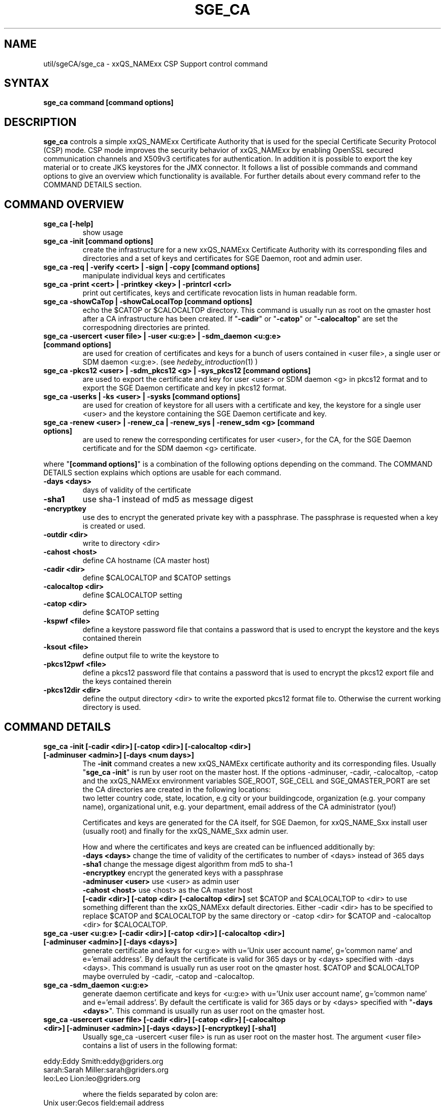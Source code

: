 '\" t
.\"___INFO__MARK_BEGIN__
.\"
.\" Copyright: 2004 by Sun Microsystems, Inc.
.\"
.\"___INFO__MARK_END__
.\" $RCSfile: sge_ca.8,v $     Last Update: $Date: 2008-06-19 12:42:43 $     Revision: $Revision: 1.2 $
.\"
.\"
.\" Some handy macro definitions [from Tom Christensen's man(1) manual page].
.\"
.de SB		\" small and bold
.if !"\\$1"" \\s-2\\fB\&\\$1\\s0\\fR\\$2 \\$3 \\$4 \\$5
..
.\"
.de T		\" switch to typewriter font
.ft CW		\" probably want CW if you don't have TA font
..
.\"
.de TY		\" put $1 in typewriter font
.if t .T
.if n ``\c
\\$1\c
.if t .ft P
.if n \&''\c
\\$2
..
.\"
.de M		\" man page reference
\\fI\\$1\\fR\\|(\\$2)\\$3
..
.TH SGE_CA 8 "$Date: 2008-06-19 12:42:43 $" "xxRELxx" "xxQS_NAMExx Administrative Commands"
.SH NAME
util/sgeCA/sge_ca \- xxQS_NAMExx CSP Support control command
.\"
.\"
.SH SYNTAX
.B sge_ca command [command options]
.\"
.\"
.SH DESCRIPTION
.I "\fBsge_ca\fP" 
controls a simple xxQS_NAMExx Certificate Authority that is used for the special Certificate Security Protocol (CSP) mode.
CSP mode improves the security behavior of xxQS_NAMExx by enabling OpenSSL secured communication channels and X509v3 certificates for authentication. In addition it is possible to export the key material or to create JKS keystores for the JMX connector.
It follows a list of possible commands and command options to give an overview which functionality is available. For further details about every command refer to the COMMAND DETAILS section.
.SH COMMAND OVERVIEW
.IP "\fBsge_ca [-help]\fP"
show usage
.IP "\fBsge_ca -init [command options]\fP"
create the infrastructure for a new xxQS_NAMExx Certificate Authority with its corresponding files and directories and a set of keys and certificates for SGE Daemon, root and admin user.
.IP "\fBsge_ca -req | -verify <cert> | -sign | -copy [command options]\fP"
manipulate individual keys and certificates
.IP "\fBsge_ca -print <cert> | -printkey <key> | -printcrl <crl>\fP"
print out certificates, keys and certificate revocation lists in human readable form. 
.IP "\fBsge_ca -showCaTop | -showCaLocalTop [command options]\fP"
echo the $CATOP or $CALOCALTOP directory. This command is usually run as root on the qmaster host after a CA infrastructure has been created. If "\fB-cadir\fP" or "\fB-catop\fP" or "\fB-calocaltop\fP" are set the correspodning directories are printed.
.IP "\fBsge_ca -usercert <user file> | -user <u:g:e> | -sdm_daemon <u:g:e> [command options]\fP" 
are used for creation of certificates and keys for a bunch of users contained in <user file>, a single user or SDM daemon <u:g:e>. (see
.M hedeby_introduction 1
)
.IP "\fBsge_ca -pkcs12 <user> | -sdm_pkcs12 <g> | -sys_pkcs12 [command options]\fP"
are used to export the certificate and key for user <user> or SDM daemon <g> in pkcs12 format and to export the SGE Daemon certificate and key in pkcs12 format.
.IP "\fBsge_ca -userks | -ks <user> | -sysks [command options]\fP"
are used for creation of keystore for all users with a certificate and key, the keystore for a single user <user> and the keystore containing the SGE Daemon certificate and key.
.IP "\fBsge_ca -renew <user> | -renew_ca | -renew_sys | -renew_sdm <g> [command options]\fP" 
are used to renew the corresponding certificates for user <user>, for the CA, for the SGE Daemon certificate and for the SDM daemon <g> certificate.
.PP
where "\fB[command options]\fP" is a combination of the following options depending on the command. The COMMAND DETAILS section explains which options are usable for each command.
.IP "\fB\-days <days>\fP"
days of validity of the certificate
.IP "\fB\-sha1\fP"
use sha-1 instead of md5 as message digest
.IP "\fB\-encryptkey\fP"
use des to encrypt the generated private key with a passphrase. The passphrase is requested when a key is created or used.
.IP "\fB\-outdir <dir>\fP"
write to directory <dir>
.IP "\fB\-cahost <host>\fP"
define CA hostname (CA master host)
.IP "\fB\-cadir <dir>\fP"
define $CALOCALTOP and $CATOP settings
.IP "\fB\-calocaltop <dir>\fP"
define $CALOCALTOP setting
.IP "\fB\-catop <dir>\fP"
define $CATOP setting
.IP "\fB\-kspwf <file>\fP"
define a keystore password file that contains a password that is used to encrypt the keystore and the keys contained therein
.IP "\fB\-ksout <file>\fP"
define output file to write the keystore to
.IP "\fB\-pkcs12pwf <file>\fP" 
define a pkcs12 password file that contains a password that is used to encrypt the pkcs12 export file and the keys contained therein
.IP "\fB\-pkcs12dir <dir>\fP"
define the output directory <dir> to write the exported pkcs12 format file to. Otherwise the current working directory is used.
.\"
.\"
.br
.\"
.\"
.SH COMMAND DETAILS
.\"
.IP "\fBsge_ca -init [-cadir <dir>] [-catop <dir>] [-calocaltop <dir>] [-adminuser <admin>] [-days <num days>]\fP"
.br
The \fB-init\fP command creates a new xxQS_NAMExx certificate authority and its corresponding files. Usually "\fBsge_ca -init\fP" is run by user root on the master host.
If the options -adminuser, -cadir, -calocaltop, -catop and the xxQS_NAMExx environment variables SGE_ROOT, SGE_CELL and SGE_QMASTER_PORT are set the CA directories are created in the following locations:
.br $SGE_ROOT/$SGE_CELL/common/sgeCA  (can be overruled by -catop <dir> or -cadir <dir>)
.br /var/sgeCA/{port$SGE_QMASTER_PORT|sge_qmaster}/$SGE_CELL  (can be overruled by -calocaltop <dir> or -cadir <dir>)
.br The following information must be delivered for the site:
two letter country code, state, location, e.g city or your buildingcode, organization (e.g. your company name), organizational unit, e.g. your department, email address of the CA administrator (you!)

Certificates and keys are generated for the CA itself, for SGE Daemon, for xxQS_NAME_Sxx install user (usually root) and finally for the xxQS_NAME_Sxx admin user. 

How and where the certificates and keys are created can be influenced additionally by:
.br
.I "\fB\-days <days>\fP"
change the time of validity of the certificates to number of <days> instead of 365 days
.br
.I "\fB\-sha1\fP"
change the message digest algorithm from md5 to sha-1
.br
.I "\fB\-encryptkey\fP"
encrypt the generated keys with a passphrase
.br
.I "\fB\-adminuser <user>\fP"
use <user> as admin user
.br
.I "\fB\-cahost <host>\fP"
use <host> as the CA master host
.br
.I "\fB[-cadir <dir>] [-catop <dir> [-calocaltop <dir>]\fP"
set $CATOP and $CALOCALTOP to <dir> to use something different than the xxQS_NAMExx default directories. Either -cadir <dir> has to be specified to replace $CATOP and $CALOCALTOP by the same directory or -catop <dir> for $CATOP and -calocaltop <dir> for $CALOCALTOP.
.\"
.br
.br
.IP "\fBsge_ca -user <u:g:e> [-cadir <dir>] [-catop <dir>] [-calocaltop <dir>] [-adminuser <admin>] [-days <days>]\fP"
generate certificate and keys for <u:g:e> with u='Unix user account name', g='common name' and e='email address'. By default the certificate is valid for 365 days or by <days> specified with -days <days>.
This command is usually run as user root on the qmaster host. $CATOP and $CALOCALTOP maybe overruled by -cadir, -catop and -calocaltop.
.\"
.IP "\fBsge_ca -sdm_daemon <u:g:e>\fP"
generate daemon certificate and keys for <u:g:e> with u='Unix user account name', g='common name' and e='email address'. By default the certificate is valid for 365 days or by <days> specified with "\fB\-days <days>\fP". This command is usually run as user root on the qmaster host.
.\"
.IP "\fBsge_ca -usercert <user file> [-cadir <dir>] [-catop <dir>] [-calocaltop <dir>] [-adminuser <admin>] [-days <days>] [-encryptkey] [-sha1]\fP"
Usually sge_ca -usercert <user file> is run as user root on the master host. The argument <user file> contains a list of users in the following format:

.RS 0
         eddy:Eddy Smith:eddy@griders.org
.RS 0
         sarah:Sarah Miller:sarah@griders.org
.RS 0
         leo:Leo Lion:leo@griders.org
.IP
where the fields separated by colon are:
.RS 0
         Unix user:Gecos field:email address
.\"
.br
.br
.IP "\fBsge_ca -renew <user> [-cadir <dir>] [-catop <dir>] [-calocaltop <dir>] [-adminuser <admin>] [-days <days>]\fP"
Renew the certificate for <user>. By default the certificate is extended for 365 days or by <days> specified
with -days <days>. If the value is negative the certificate becomes invalid.
This command is usually run as user root on the qmaster host. $CATOP and $CALOCALTOP maybe overruled by -cadir, -catop and -calocaltop.
.\"
.IP "\fBsge_ca -renew_ca [-cadir <dir>] [-catop <dir>] [-calocaltop <dir>] [-adminuser <admin>] [-days <days>]\fP"
Renew the CA certificate. By default the certificate is extended for 365 days or by <days> specified
with -days <days>. If the value is negative the certificate becomes invalid.
This command is usually run as user root on the qmaster host. $CATOP and $CALOCALTOP maybe overruled by -cadir, -catop and -calocaltop.
.\"
.IP "\fBsge_ca -renew_sys [-cadir <dir>] [-catop <dir>] [-calocaltop <dir>] [-adminuser <admin>] [-days <days>]\fP"
Renew the SGE Daemon certificate. By default the certificate is extended for 365 days or by <days> specified
with -days <days>. If the value is negative the certificate becomes invalid.
This command is usually run as user root on the qmaster host. $CATOP and $CALOCALTOP maybe overruled by -cadir, -catop and -calocaltop.
.\"
.IP "\fBsge_ca -renew_sdm <g> [-cadir <dir>] [-catop <dir>] [-calocaltop <dir>] [-adminuser <admin>] [-days <days>]\fP"
Renew the SDM daemon certificate of <g>, where <g> is the common name of the daemon. By default the certificate is extended for 365 days or by <days> specified with -days <days>. If the value is negative the certificate becomes invalid.
This command is usually run as user root on the qmaster host. $CATOP and $CALOCALTOP maybe overruled by -cadir, -catop and -calocaltop.
.\"
.br
.br
.IP "\fBsge_ca -pkcs12 <user> [-pkcs12pwf <file>] [-pkcs12dir <dir>] [-cadir <dir>] [-catop <dir>] [-calocaltop <dir>] [-adminuser <admin>]\fP"
export certificate and key of user <user> 'the Unix user name' in pkcs12 format. This command is usually run as user root on the qmaster host. If -pkcs12pwf <file> is used the file and the corresponding key will be encrypted with the password in <file>. If -pkcs12dir <dir> is used the output file is written into <dir>/<user>.p12 instead of ./<user>.p12 . $CATOP and $CALOCALTOP maybe overruled by -cadir, -catop and -calocaltop.
.\"
.IP "\fBsge_ca -sys_pkcs12 [-pkcs12pwf <file>] [-pkcs12dir <dir>] [-cadir <dir>] [-catop <dir>] [-calocaltop <dir>] [-adminuser <admin>]\fP"
export certificate and key of SGE Daemon in pkcs12 format. This command is usually run as user root on the qmaster host. If -pkcs12pwf <file> is used the file and the corresponding key will be encrypted with the password in <file>. If -pkcs12dir <dir> is used the output file is written into <dir>/<user>.p12 instead of ./<user>.p12 . $CATOP and $CALOCALTOP maybe overruled by -cadir, -catop and -calocaltop.
.\"
.IP "\fBsge_ca -sdm_pkcs12 <g> [-pkcs12pwf <file>] [-pkcs12dir <dir>] [-cadir <dir>] [-catop <dir>] [-calocaltop <dir>] [-adminuser <admin>]\fP"
export certificate and key of daemon <g> g='common name' in pkcs12 format. This command is usually run as user root on the qmaster host. If -pkcs12pwf <file> is used the file and the corresponding key will be encrypted with the password in <file>. If -pkcs12dir <dir> is used the output file is written into <dir>/<g>.p12 instead of ./<g>.p12 . $CATOP and $CALOCALTOP maybe overruled by -cadir, -catop and -calocaltop.
.\"
.br
.br
.IP "\fBsge_ca -ks <user> [-ksout <file>] [-kspwf <file>] [-cadir <dir>] [-catop <dir>] [-calocaltop <dir>] [-adminuser <admin>]\fP"
create a keystore containing certificate and key of user <user> in JKS format where <user> is the Unix user name. This command is usually run as user root on the qmaster host. If -kspwf <file> is used the keystore and the corresponding key will be encrypted with the password in <file>. The -ksout <file> option specifies the keystore file that is created. If the -ksout <file> option is missing the default location for the keystore is $CALOCALTOP/userkeys/<user>/keystore. This command is usually invoked by sge_ca -userks. A prerequisite is a valid JAVA_HOME environment variable setting. $CATOP and $CALOCALTOP maybe overruled by -cadir, -catop and -calocaltop.
.\"
.IP "\fBsge_ca -userks [-kspwf <file>] [-cadir <dir>] [-catop <dir>] [-calocaltop <dir>] [-adminuser <admin>]\fP"
generate a keystore in JKS format for all users having a key and certificate.
This command is usually run as user root on the qmaster host.
If -kspwf <file> is used the keystore and the corresponding key will be encrypted with the password in <file>.
The keystore files are created in $CALOCALTOP/userkeys/<user>/keystore. This command is run after user certificates and keys have been created with sge_ca -usercert <userfile> or if any of the certificates have been renewed. $CATOP and $CALOCALTOP maybe overruled by -cadir, -catop and -calocaltop.
.\"
.IP "\fBsge_ca -sysks [-kspwf <file>] [-cadir <dir>] [-catop <dir>] [-calocaltop <dir>] [-adminuser <admin>]\fP"
generate a keystore containing the SGE Daemon certificate and key in JKS format.
This command is usually run as user root on the qmaster host.
If -kspwf <file> is used the keystore and the corresponding key will be encrypted with the password in <file>.
The keystore file is created in $CALOCALTOP/private/keystore. $CATOP and $CALOCALTOP maybe overruled by -cadir, -catop and -calocaltop.
.\"
.br
.br
.IP "\fBsge_ca -print <cert>\fP"
Print a certificate where <cert> is the corresponding certificate in pem format. 
.\"
.IP "\fBsge_ca -printkey <key>\fP"
Print a key where <key> is the corresponding key in pem format. 
.\"
.IP "\fBsge_ca -printcrl <crl>\fP"
Print a certificate revocation list where <crl> is the corresponding certificate revocation list in pem format. 
.\"
.IP "\fBsge_ca -printcrl <crl>\fP"
Print a certificate revocation list where <crl> is the corresponding certificate revocation list in pem format. 
.\"
.br
.br
.IP "\fBsge_ca -req [-cadir <dir>] [-catop <dir>] [-calocaltop <dir>] [-adminuser <admin>] [-days <days>] [-encryptkey] [-sha1] [-outdir <dir>]\fP"
create a private key and a certificate request for the calling user. This are created as newkey.pem and newreq.pem in the currrent working directory.
If the option -outdir <dir> is specified in addition the files are created in <dir>.
.\"
.IP "\fBsge_ca -sign [-cadir <dir>] [-catop <dir>] [-calocaltop <dir>] [-adminuser <admin>] [-days <days>] [-encryptkey] [-sha1] [-outdir <dir>\fP"
Sign a certificate request. The CA certificate under $CATOP (default: $SGE_ROOT/$SGE_CELL/common/sgeCA) and CA key from 
$CALOCALTOP (default: /var/sgaCA/{port$SGE_QMASTER_PORT|sge_qmaster}/$SGE_CELL) are used for the signature.
If $CATOP and $CALOCALTOP are set to a different directory the information there is used. The certificate is created as newcert.pem in the current working directory or
in <dir> if the option -outdir <dir> has been specified. In addition the option "\fB\-days <number of days>\fP" can be specified to change the default validity from 365 to
number of days.
.\"
.IP "\fBsge_ca -verify <cert> [-cadir <dir>] [-catop <dir>] [-calocaltop <dir>] [-adminuser <admin>]\fP"
Verify a certificates validity where <cert> is the corresponding certificate in pem format. $CATOP and $CALOCALTOP can be overruled by -cadir, -catop and -calocaltop.
.\"
.IP "\fBsge_ca -copy [-cadir <dir>] [-catop <dir>] [-calocaltop <dir>]\fP"
sge_ca \-copy is run by a user to copy the users certificate and key on the master host to $HOME/.sge/port$SGE_QMASTER_PORT/$SGE_CELL/certs/cert.pem and the corresponding private key in $HOME/.sge/port$SGE_QMASTER_PORT/$SGE_CELL/private/key.pem which are used instead of the files in $CATOP and $CALOCALTOP. The command is only recommended for testing purposes or where $HOME is on a secure shared file system. 
.\" 
.br
.br
.SH EXAMPLES
.IP "# sge_ca -init -cadir /tmp -sha1 -encryptkey -days 31"
create a CA infrastructure in /tmp with a certificate validity of 31 days using sha-1 instead of md5 as message digest.The keys are encrypted and a passphrase has to be entered during the creation of the different keys or during signing a certificate with the created CA key.
.IP "# sge_ca -usercert /tmp/myusers.txt -cadir /tmp"
/tmp/myusers.txt contains user1:My User:user1@myorg.org and user1 is a valid Unix user account. Create a key and certificate for user1.
.IP "# sge_ca -userks -cadir /tmp"
create a keystore for all users of the simple CA. The keystore is stored under /tmp/userkeys/<user>/keystore.
.IP "# sge_ca -renew root -cadir /tmp -days -1"
make the root certificate temporarily invalid.
.IP "# sge_ca -renew_ca -days 365 -cadir /tmp"
renew the CA certificate for 365 days
.SH "ENVIRONMENTAL VARIABLES"
.\" 
.IP "\fBSGE_ROOT\fP" 1.5i
Specifies the location of the xxQS_NAMExx standard configuration
files.
.\"
.IP "\fBSGE_CELL\fP" 1.5i
If set, specifies the default xxQS_NAMExx cell.
.\"
.\"
.SH RESTRICTIONS
.I sge_ca
The command must be usually called with xxQS_NAMExx root permissions on the master host.
For more details on the permission requirements consult the detailed description for the different commands above.
.\"
.\"
.SH FILES
\fBsge_ca\fP creates a file tree starting in \fB$CATOP\fP and \fB$CALOCALTOP\fP. The default for \fB$CATOP\fP is usually $SGE_ROOT/$SGE_CELL/common/sgeCA and for \fB$CALOCALTOP\fP /var/sgeCA/{port$SGE_QMASTER_PORT|sge_qmaster}/$SGE_CELL where the subpaths beginning with $ expands to the content of the corresponding environment variable.

In addition there may optionally exist the user certificate in $HOME/.sge/port$SGE_QMASTER_PORT/$SGE_CELL/certs/cert.pem and the corresponding private key in $HOME/.sge/port$SGE_QMASTER_PORT/$SGE_CELL/private/key.pem which are used instead of the files in $CATOP and $CALOCALTOP. (see sge_ca -copy above) 
.\"
.\"
.SH "SEE ALSO"
.M xxqs_name_sxx_qmaster 8 .
.\"
.SH "COPYRIGHT"
See
.M xxqs_name_sxx_intro 1
for a full statement of rights and permissions.
